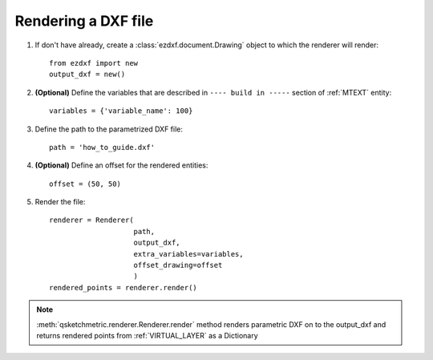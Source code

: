 
Rendering a DXF file
====================

1. If don't have already, create a :class:`ezdxf.document.Drawing` object to which the renderer
   will render::

    from ezdxf import new
    output_dxf = new()

2. **(Optional)** Define the variables that are described in ``---- build in -----`` section of :ref:`MTEXT` entity::

        variables = {'variable_name': 100}

3. Define the path to the parametrized DXF file::

        path = 'how_to_guide.dxf'

4. **(Optional)** Define an offset for the rendered entities::

        offset = (50, 50)

5. Render the file::

        renderer = Renderer(
                            path,
                            output_dxf,
                            extra_variables=variables,
                            offset_drawing=offset
                            )
        rendered_points = renderer.render()


.. note::
    :meth:`qsketchmetric.renderer.Renderer.render` method renders parametric DXF on to the output_dxf and returns
    rendered points from :ref:`VIRTUAL_LAYER` as a Dictionary